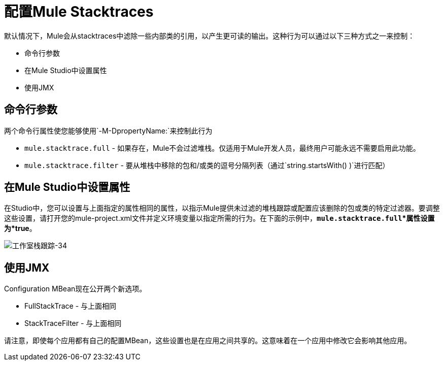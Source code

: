 = 配置Mule Stacktraces

默认情况下，Mule会从stacktraces中滤除一些内部类的引用，以产生更可读的输出。这种行为可以通过以下三种方式之一来控制：

* 命令行参数
* 在Mule Studio中设置属性
* 使用JMX

== 命令行参数

两个命令行属性使您能够使用`-M-DpropertyName:`来控制此行为

*  `mule.stacktrace.full`  - 如果存在，Mule不会过滤堆栈。仅适用于Mule开发人员，最终用户可能永远不需要启用此功能。

*  `mule.stacktrace.filter`  - 要从堆栈中移除的包和/或类的逗号分隔列表（通过`string.startsWith() )`进行匹配）

== 在Mule Studio中设置属性

在Studio中，您可以设置与上面指定的属性相同的属性，以指示Mule提供未过滤的堆栈跟踪或配置应该删除的包或类的特定过滤器。要调整这些设置，请打开您的mule-project.xml文件并定义环境变量以指定所需的行为。在下面的示例中，*`mule.stacktrace.full`*属性设置为*true*。

image:studio-stacktrace-34.png[工作室栈跟踪-34]

== 使用JMX

Configuration MBean现在公开两个新选项。

*  FullStackTrace  - 与上面相同
*  StackTraceFilter  - 与上面相同

请注意，即使每个应用都有自己的配置MBean，这些设置也是在应用之间共享的。这意味着在一个应用中修改它会影响其他应用。
